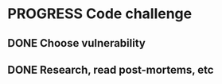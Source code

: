 * PROGRESS Code challenge
:PROPERTIES:
:Effort:   3:00
:END:
** DONE Choose vulnerability
CLOSED: [2023-10-28 Sat 11:10]
:LOGBOOK:
- State "DONE"       from "TODO"       [2023-10-28 Sat 12:35]
CLOCK: [2023-10-28 Sat 10:30]--[2023-10-28 Sat 11:10] =>  0:40
:END:
** DONE Research, read post-mortems, etc
:PROPERTIES:
:Effort:   1:00
:END:
:LOGBOOK:
- State "DONE"       from "TODO"       [2023-10-28 Sat 11:50]
CLOCK: [2023-10-28 Sat 11:20]--[2023-10-28 Sat 12:00] =>  0:40
:END:
